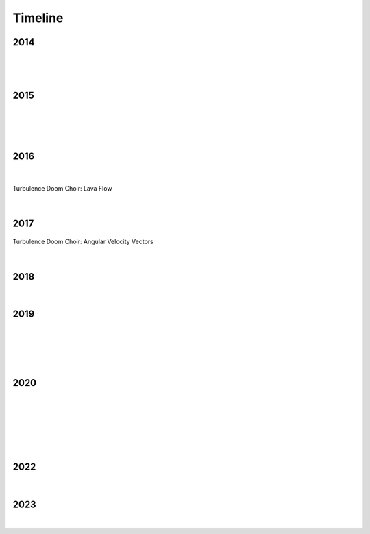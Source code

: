 Timeline
========

2014
----

.. figure:: media/9-29-2014.webp
   :align: center
   :alt: 9-29-2014.webp

|

.. figure:: media/june-25-2015.webp
   :align: center
   :alt: 9-29-2014.webp

|

2015
----

.. raw:: html

   <iframe width="100%" height="300" scrolling="no" frameborder="no" allow="autoplay" src="https://w.soundcloud.com/player/?url=https%3A//api.soundcloud.com/tracks/196595843&color=%23ff5500&auto_play=false&hide_related=false&show_comments=true&show_user=true&show_reposts=false&show_teaser=true&visual=true"></iframe><div style="font-size: 10px; color: #cccccc;line-break: anywhere;word-break: normal;overflow: hidden;white-space: nowrap;text-overflow: ellipsis; font-family: Interstate,Lucida Grande,Lucida Sans Unicode,Lucida Sans,Garuda,Verdana,Tahoma,sans-serif;font-weight: 100;"><a href="https://soundcloud.com/jbaylies" title="John Baylies" target="_blank" style="color: #cccccc; text-decoration: none;">John Baylies</a> · <a href="https://soundcloud.com/jbaylies/coki-all-of-a-sudden-sousastep-remix" title="Coki - All of a Sudden // sousastep remix" target="_blank" style="color: #cccccc; text-decoration: none;">Coki - All of a Sudden // sousastep remix</a></div>

|

.. figure:: media/controllermate.webp
   :align: center
   :alt: controllermate

|

.. raw:: html

   <iframe width="560" height="315" src="https://www.youtube.com/embed/O0IExQclhTE?si=VcKWLepvD4dJ8hAy" title="YouTube video player" frameborder="0" allow="accelerometer; autoplay; clipboard-write; encrypted-media; gyroscope; picture-in-picture; web-share" referrerpolicy="strict-origin-when-cross-origin" allowfullscreen></iframe>

|

2016
----

.. raw:: html
   <iframe width="560" height="315" src="https://www.youtube.com/embed/TwzUYv6-nXs?si=Sh15FYIoAyJJ8wba" title="YouTube video player" frameborder="0" allow="accelerometer; autoplay; clipboard-write; encrypted-media; gyroscope; picture-in-picture; web-share" referrerpolicy="strict-origin-when-cross-origin" allowfullscreen></iframe>

|

.. figure:: media/aug-25-2016.webp
   :align: center
   :alt: turbulence doom choir lava flow

   Turbulence Doom Choir: Lava Flow

|

2017
----

.. figure:: media/2017-june-21.webp
   :align: center
   :alt: Turbulence Doom Choir Angular Velocity Vectors

   Turbulence Doom Choir: Angular Velocity Vectors

|

2018
----

.. figure:: media/june\ 27\ 2018.webp
   :align: center
   :alt: june 27 2018.webp

|
   
2019
----

.. figure:: media/jun\ 27\ 2019.webp
   :align: center
   :alt: jun 27 2019.webp

|

.. figure:: media/dec-13-2019.webp
   :align: center
   :alt: dec-13-2019

|

.. figure:: media/2019-11-23.webp
   :align: center
   :alt: dec-13-2019

|

2020
----

.. figure:: media/mar\ 25\ 2020.webp
   :align: center
   :alt: mar 25 2020.webp

|

.. figure:: media/jan\ 14\ 2020.webp
   :align: center
   :alt: jan 14 2020.webp

|

.. figure:: media/2020-4-3.webp
   :align: center
   :alt: 2020-4-3.webp

|

.. figure:: media/numbered-indices.webp
   :align: center
   :alt: jan 14 2020.webp

|

2022
----

.. figure:: media/aug\ 18\ 2022.webp
   :align: center
   :alt: jan 14 2020.webp

|

2023
----

.. figure:: media/dec\ 16\ 2023.webp
   :align: center
   :alt: dec 16 2023.webp

|
